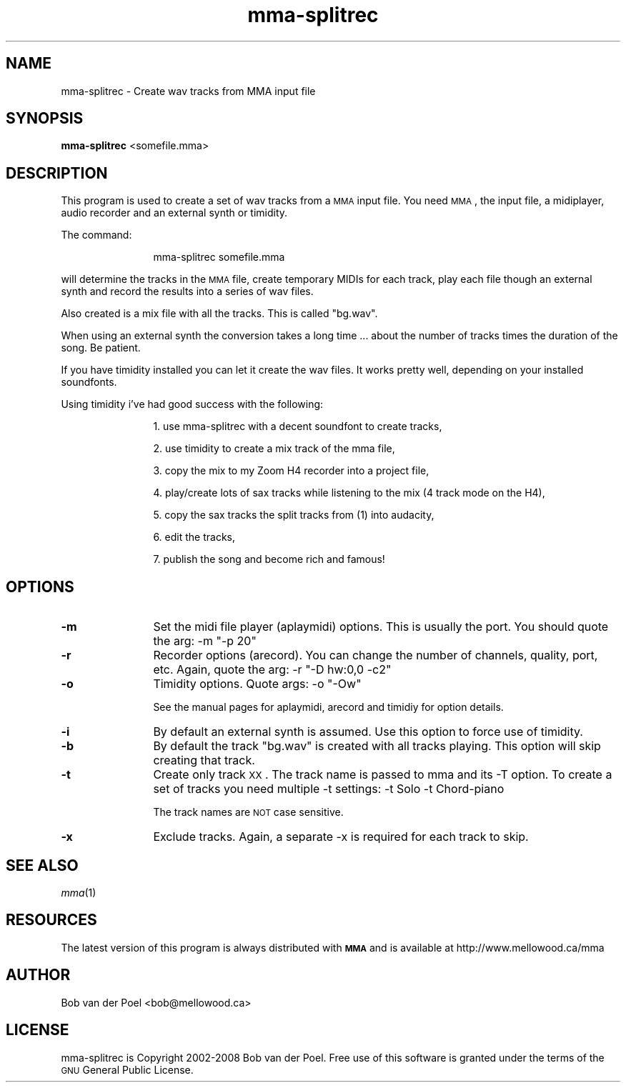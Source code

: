 .\" Automatically generated by Pod::Man 2.23 (Pod::Simple 3.14)
.\"
.\" Standard preamble:
.\" ========================================================================
.de Sp \" Vertical space (when we can't use .PP)
.if t .sp .5v
.if n .sp
..
.de Vb \" Begin verbatim text
.ft CW
.nf
.ne \\$1
..
.de Ve \" End verbatim text
.ft R
.fi
..
.\" Set up some character translations and predefined strings.  \*(-- will
.\" give an unbreakable dash, \*(PI will give pi, \*(L" will give a left
.\" double quote, and \*(R" will give a right double quote.  \*(C+ will
.\" give a nicer C++.  Capital omega is used to do unbreakable dashes and
.\" therefore won't be available.  \*(C` and \*(C' expand to `' in nroff,
.\" nothing in troff, for use with C<>.
.tr \(*W-
.ds C+ C\v'-.1v'\h'-1p'\s-2+\h'-1p'+\s0\v'.1v'\h'-1p'
.ie n \{\
.    ds -- \(*W-
.    ds PI pi
.    if (\n(.H=4u)&(1m=24u) .ds -- \(*W\h'-12u'\(*W\h'-12u'-\" diablo 10 pitch
.    if (\n(.H=4u)&(1m=20u) .ds -- \(*W\h'-12u'\(*W\h'-8u'-\"  diablo 12 pitch
.    ds L" ""
.    ds R" ""
.    ds C` ""
.    ds C' ""
'br\}
.el\{\
.    ds -- \|\(em\|
.    ds PI \(*p
.    ds L" ``
.    ds R" ''
'br\}
.\"
.\" Escape single quotes in literal strings from groff's Unicode transform.
.ie \n(.g .ds Aq \(aq
.el       .ds Aq '
.\"
.\" If the F register is turned on, we'll generate index entries on stderr for
.\" titles (.TH), headers (.SH), subsections (.SS), items (.Ip), and index
.\" entries marked with X<> in POD.  Of course, you'll have to process the
.\" output yourself in some meaningful fashion.
.ie \nF \{\
.    de IX
.    tm Index:\\$1\t\\n%\t"\\$2"
..
.    nr % 0
.    rr F
.\}
.el \{\
.    de IX
..
.\}
.\"
.\" Accent mark definitions (@(#)ms.acc 1.5 88/02/08 SMI; from UCB 4.2).
.\" Fear.  Run.  Save yourself.  No user-serviceable parts.
.    \" fudge factors for nroff and troff
.if n \{\
.    ds #H 0
.    ds #V .8m
.    ds #F .3m
.    ds #[ \f1
.    ds #] \fP
.\}
.if t \{\
.    ds #H ((1u-(\\\\n(.fu%2u))*.13m)
.    ds #V .6m
.    ds #F 0
.    ds #[ \&
.    ds #] \&
.\}
.    \" simple accents for nroff and troff
.if n \{\
.    ds ' \&
.    ds ` \&
.    ds ^ \&
.    ds , \&
.    ds ~ ~
.    ds /
.\}
.if t \{\
.    ds ' \\k:\h'-(\\n(.wu*8/10-\*(#H)'\'\h"|\\n:u"
.    ds ` \\k:\h'-(\\n(.wu*8/10-\*(#H)'\`\h'|\\n:u'
.    ds ^ \\k:\h'-(\\n(.wu*10/11-\*(#H)'^\h'|\\n:u'
.    ds , \\k:\h'-(\\n(.wu*8/10)',\h'|\\n:u'
.    ds ~ \\k:\h'-(\\n(.wu-\*(#H-.1m)'~\h'|\\n:u'
.    ds / \\k:\h'-(\\n(.wu*8/10-\*(#H)'\z\(sl\h'|\\n:u'
.\}
.    \" troff and (daisy-wheel) nroff accents
.ds : \\k:\h'-(\\n(.wu*8/10-\*(#H+.1m+\*(#F)'\v'-\*(#V'\z.\h'.2m+\*(#F'.\h'|\\n:u'\v'\*(#V'
.ds 8 \h'\*(#H'\(*b\h'-\*(#H'
.ds o \\k:\h'-(\\n(.wu+\w'\(de'u-\*(#H)/2u'\v'-.3n'\*(#[\z\(de\v'.3n'\h'|\\n:u'\*(#]
.ds d- \h'\*(#H'\(pd\h'-\w'~'u'\v'-.25m'\f2\(hy\fP\v'.25m'\h'-\*(#H'
.ds D- D\\k:\h'-\w'D'u'\v'-.11m'\z\(hy\v'.11m'\h'|\\n:u'
.ds th \*(#[\v'.3m'\s+1I\s-1\v'-.3m'\h'-(\w'I'u*2/3)'\s-1o\s+1\*(#]
.ds Th \*(#[\s+2I\s-2\h'-\w'I'u*3/5'\v'-.3m'o\v'.3m'\*(#]
.ds ae a\h'-(\w'a'u*4/10)'e
.ds Ae A\h'-(\w'A'u*4/10)'E
.    \" corrections for vroff
.if v .ds ~ \\k:\h'-(\\n(.wu*9/10-\*(#H)'\s-2\u~\d\s+2\h'|\\n:u'
.if v .ds ^ \\k:\h'-(\\n(.wu*10/11-\*(#H)'\v'-.4m'^\v'.4m'\h'|\\n:u'
.    \" for low resolution devices (crt and lpr)
.if \n(.H>23 .if \n(.V>19 \
\{\
.    ds : e
.    ds 8 ss
.    ds o a
.    ds d- d\h'-1'\(ga
.    ds D- D\h'-1'\(hy
.    ds th \o'bp'
.    ds Th \o'LP'
.    ds ae ae
.    ds Ae AE
.\}
.rm #[ #] #H #V #F C
.\" ========================================================================
.\"
.IX Title "mma-splitrec 1"
.TH mma-splitrec 1 "2012-01-04" " " " "
.\" For nroff, turn off justification.  Always turn off hyphenation; it makes
.\" way too many mistakes in technical documents.
.if n .ad l
.nh
.SH "NAME"
mma\-splitrec \- Create wav tracks from MMA input file
.SH "SYNOPSIS"
.IX Header "SYNOPSIS"
\&\fBmma-splitrec\fR <somefile.mma>
.SH "DESCRIPTION"
.IX Header "DESCRIPTION"
This program is used to create a set of wav tracks from a \s-1MMA\s0
input file. You need \s-1MMA\s0, the input file, a midiplayer, audio
recorder and an external synth or timidity.
.PP
The command:
.Sp
.RS 12
mma-splitrec somefile.mma
.RE
.PP
will determine the tracks in the \s-1MMA\s0 file, create temporary MIDIs
for each track, play each file though an external synth and record
the results into a series of wav files.
.PP
Also created is a mix file with all the tracks. This is called \*(L"bg.wav\*(R".
.PP
When using an external synth the conversion takes a long time ...
about the number of tracks times the duration of the song. Be patient.
.PP
If you have timidity installed you can let it create the wav files. It works
pretty well, depending on your installed soundfonts.
.PP
Using timidity i've had good success with the following:
.Sp
.RS 12
1. use mma-splitrec with a decent soundfont to create tracks,
.Sp
2. use timidity to create a mix track of the mma file,
.Sp
3. copy the mix to my Zoom H4 recorder into a project file,
.Sp
4. play/create lots of sax tracks while listening to the mix (4 track mode on the H4),
.Sp
5. copy the sax tracks the split tracks from (1) into audacity,
.Sp
6. edit the tracks,
.Sp
7. publish the song and become rich and famous!
.RE
.SH "OPTIONS"
.IX Header "OPTIONS"
.IP "\fB\-m\fR" 12
.IX Item "-m"
Set the midi file player (aplaymidi) options. This is usually
the port. You should quote the arg:  \-m \*(L"\-p 20\*(R"
.IP "\fB\-r\fR" 12
.IX Item "-r"
Recorder options (arecord). You can change the number of channels,
quality, port, etc. Again, quote the arg: \-r \*(L"\-D hw:0,0 \-c2\*(R"
.IP "\fB\-o\fR" 12
.IX Item "-o"
Timidity options. Quote args: \-o \*(L"\-Ow\*(R"
.Sp
See the manual pages for aplaymidi, arecord and timidiy for option details.
.IP "\fB\-i\fR" 12
.IX Item "-i"
By default an external synth is assumed. Use this option to force use
of timidity.
.IP "\fB\-b\fR" 12
.IX Item "-b"
By default the track \*(L"bg.wav\*(R" is created with all tracks playing. This
option will skip creating that track.
.IP "\fB\-t\fR" 12
.IX Item "-t"
Create only track \s-1XX\s0. The track name is passed to mma and its \-T option.
To create a set of tracks you need multiple \-t settings: \-t Solo \-t Chord-piano
.Sp
The track names are \s-1NOT\s0 case sensitive.
.IP "\fB\-x\fR" 12
.IX Item "-x"
Exclude tracks. Again, a separate \-x is required for each track to skip.
.SH "SEE ALSO"
.IX Header "SEE ALSO"
\&\fImma\fR\|(1)
.SH "RESOURCES"
.IX Header "RESOURCES"
The latest version of this program is always distributed with
\&\fB\s-1MMA\s0\fR and is available at http://www.mellowood.ca/mma
.SH "AUTHOR"
.IX Header "AUTHOR"
Bob van der Poel <bob@mellowood.ca>
.SH "LICENSE"
.IX Header "LICENSE"
mma-splitrec is Copyright 2002\-2008 Bob van der Poel. Free use of this software is granted under the terms of the \s-1GNU\s0 General Public License.
